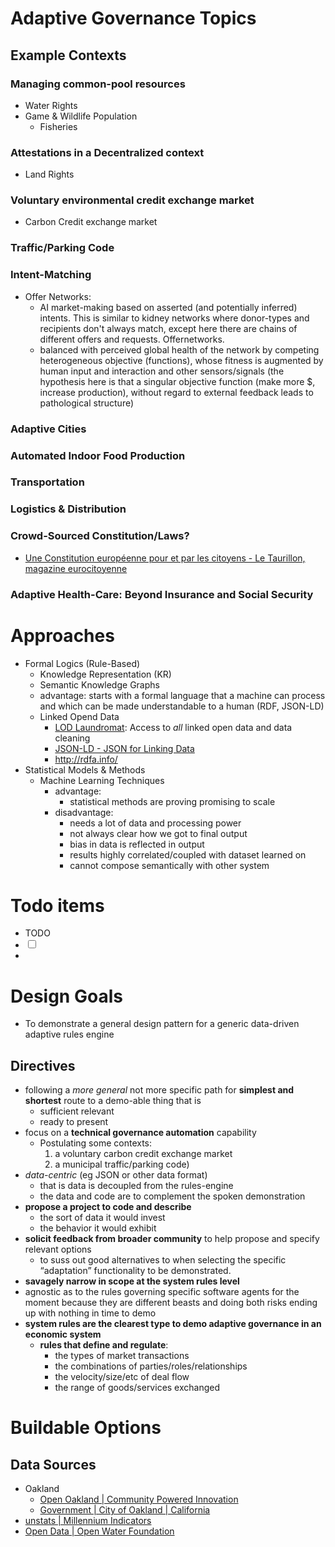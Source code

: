 
* Adaptive Governance Topics

** Example Contexts
*** Managing common-pool resources
    * Water Rights
    * Game & Wildlife Population
      * Fisheries
*** Attestations in a Decentralized context
    * Land Rights
*** Voluntary environmental credit exchange market
    * Carbon Credit exchange market
*** Traffic/Parking Code
*** Intent-Matching 
    * Offer Networks:
      * AI market-making based on asserted (and potentially inferred) intents. This is similar to kidney networks where donor-types and recipients don't always match, except here there are chains of different offers and requests. Offernetworks.
      * balanced with perceived global health of the network by competing heterogeneous objective (functions), whose fitness is augmented by human input and interaction and other sensors/signals (the hypothesis here is that a singular objective function (make more $, increase production), without regard to external feedback leads to pathological structure)
*** Adaptive Cities
*** Automated Indoor Food Production
*** Transportation
*** Logistics & Distribution
*** Crowd-Sourced Constitution/Laws?
    * [[http://www.taurillon.org/une-constitution-europeenne-pour-et-par-les-citoyens][Une Constitution européenne pour et par les citoyens - Le Taurillon, magazine eurocitoyenne]]   
*** Adaptive Health-Care: Beyond Insurance and Social Security
* Approaches
  * Formal Logics (Rule-Based)
    * Knowledge Representation (KR)
    * Semantic Knowledge Graphs
    * advantage: starts with a formal language that a machine can process and which can be made understandable to a human (RDF, JSON-LD)
    * Linked Opend Data
      - [[http://lodlaundromat.org/][LOD Laundromat]]:
        Access to /all/ linked open data and data cleaning
      - [[https://json-ld.org/][JSON-LD - JSON for Linking Data]]
      - [[http://rdfa.info/]]
  * Statistical Models & Methods
    * Machine Learning Techniques
      * advantage: 
        - statistical methods are proving promising to scale
      * disadvantage:
        - needs a lot of data and processing power
        - not always clear how we got to final output
        - bias in data is reflected in output
        - results highly correlated/coupled with dataset learned on
        - cannot compose semantically with other system

* Todo items          
  * TODO
  * [ ] 
  * 




* Design Goals
  * To demonstrate a general design pattern for a generic data-driven adaptive rules engine
    
** Directives
  * following a /more general/ not more specific path for *simplest and shortest* route to a demo-able thing that is
    - sufficient relevant
    - ready to present
  * focus on a *technical governance automation* capability
    + Postulating some contexts:
       1. a voluntary carbon credit exchange market
       2. a municipal traffic/parking code) 
  * /data-centric/ (eg JSON or other data format)
    - that is data is decoupled from the rules-engine
    - the data and code are to complement the spoken demonstration
  * *propose a project to code and describe*
    - the sort of data it would invest
    - the behavior it would exhibit
  * *solicit feedback from broader community* to help propose and specify relevant options
    - to suss out good alternatives to when selecting the specific “adaptation” functionality to be demonstrated. 
  * *savagely narrow in scope at the system rules level*
  * agnostic as to the rules governing specific software agents for the moment because they are different beasts and doing both risks ending up with nothing in time to demo
  * *system rules are the clearest type to demo adaptive governance in an economic system*
    + *rules that define and regulate*:
      - the types of market transactions
      - the combinations of parties/roles/relationships
      - the velocity/size/etc of deal flow
      - the range of goods/services exchanged
* Buildable Options
** Data Sources
   * Oakland 
     * [[http://data.openoakland.org/dataset][Open Oakland | Community Powered Innovation]]
     * [[http://www2.oaklandnet.com/government/index.htm][Government | City of Oakland | California]]
   * [[https://mdgs.un.org/unsd/mdg/Data.aspx][unstats | Millennium Indicators]]
   * [[http://openwaterfoundation.org/resources/open-data][Open Data | Open Water Foundation]]
